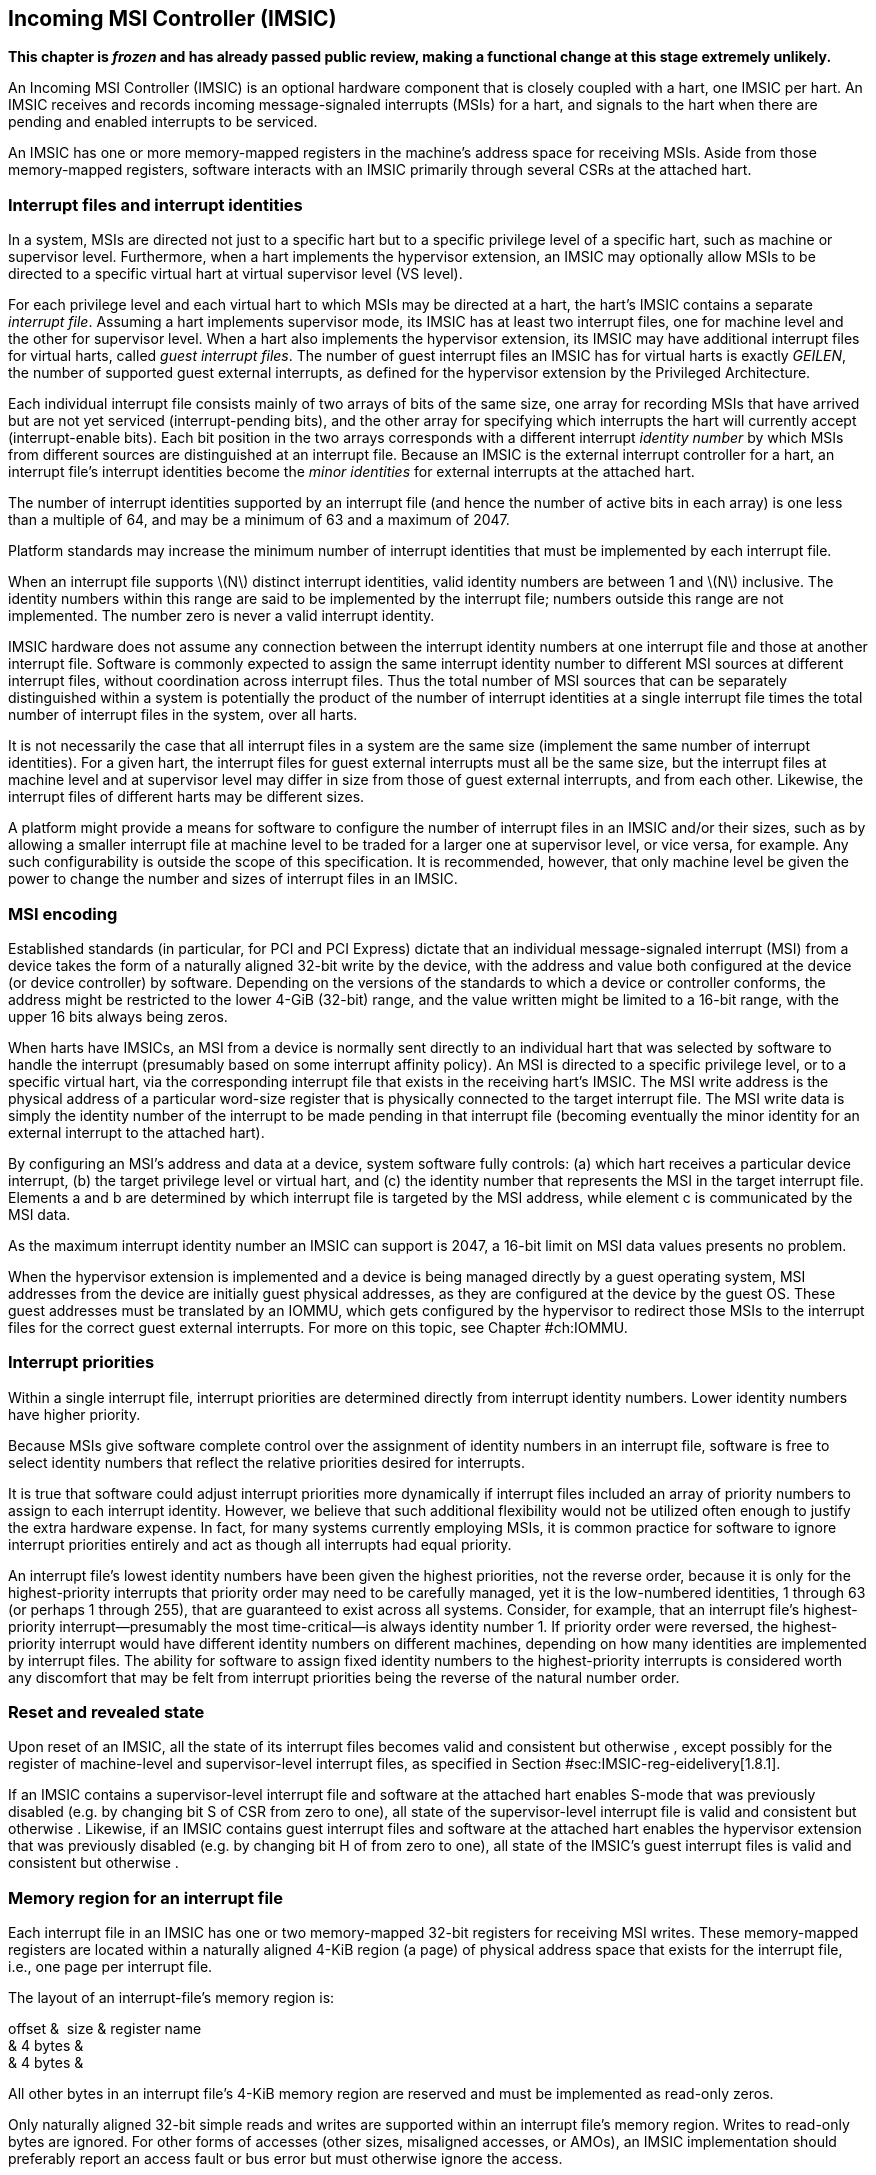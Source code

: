 [[ch:IMSIC]]
== Incoming MSI Controller (IMSIC)

*This chapter is _frozen_ and has already passed public review, making a
functional change at this stage extremely unlikely.*

An Incoming MSI Controller (IMSIC) is an optional hardware component
that is closely coupled with a hart, one IMSIC per hart. An IMSIC
receives and records incoming message-signaled interrupts (MSIs) for a
hart, and signals to the hart when there are pending and enabled
interrupts to be serviced.

An IMSIC has one or more memory-mapped registers in the machine’s
address space for receiving MSIs. Aside from those memory-mapped
registers, software interacts with an IMSIC primarily through several
CSRs at the attached hart.

[[sec:IMSIC-intrFilesAndIdents]]
=== Interrupt files and interrupt identities

In a system, MSIs are directed not just to a specific hart but to a
specific privilege level of a specific hart, such as machine or
supervisor level. Furthermore, when a hart implements the hypervisor
extension, an IMSIC may optionally allow MSIs to be directed to a
specific virtual hart at virtual supervisor level (VS level).

For each privilege level and each virtual hart to which MSIs may be
directed at a hart, the hart’s IMSIC contains a separate _interrupt
file_. Assuming a hart implements supervisor mode, its IMSIC has at
least two interrupt files, one for machine level and the other for
supervisor level. When a hart also implements the hypervisor extension,
its IMSIC may have additional interrupt files for virtual harts, called
_guest interrupt files_. The number of guest interrupt files an IMSIC
has for virtual harts is exactly _GEILEN_, the number of supported guest
external interrupts, as defined for the hypervisor extension by the
Privileged Architecture.

Each individual interrupt file consists mainly of two arrays of bits of
the same size, one array for recording MSIs that have arrived but are
not yet serviced (interrupt-pending bits), and the other array for
specifying which interrupts the hart will currently accept
(interrupt-enable bits). Each bit position in the two arrays corresponds
with a different interrupt _identity number_ by which MSIs from
different sources are distinguished at an interrupt file. Because an
IMSIC is the external interrupt controller for a hart, an interrupt
file’s interrupt identities become the _minor identities_ for external
interrupts at the attached hart.

The number of interrupt identities supported by an interrupt file (and
hence the number of active bits in each array) is one less than a
multiple of 64, and may be a minimum of 63 and a maximum of 2047.

Platform standards may increase the minimum number of interrupt
identities that must be implemented by each interrupt file.

When an interrupt file supports latexmath:[$N$] distinct interrupt
identities, valid identity numbers are between 1 and latexmath:[$N$]
inclusive. The identity numbers within this range are said to be
implemented by the interrupt file; numbers outside this range are not
implemented. The number zero is never a valid interrupt identity.

IMSIC hardware does not assume any connection between the interrupt
identity numbers at one interrupt file and those at another interrupt
file. Software is commonly expected to assign the same interrupt
identity number to different MSI sources at different interrupt files,
without coordination across interrupt files. Thus the total number of
MSI sources that can be separately distinguished within a system is
potentially the product of the number of interrupt identities at a
single interrupt file times the total number of interrupt files in the
system, over all harts.

It is not necessarily the case that all interrupt files in a system are
the same size (implement the same number of interrupt identities). For a
given hart, the interrupt files for guest external interrupts must all
be the same size, but the interrupt files at machine level and at
supervisor level may differ in size from those of guest external
interrupts, and from each other. Likewise, the interrupt files of
different harts may be different sizes.

A platform might provide a means for software to configure the number of
interrupt files in an IMSIC and/or their sizes, such as by allowing a
smaller interrupt file at machine level to be traded for a larger one at
supervisor level, or vice versa, for example. Any such configurability
is outside the scope of this specification. It is recommended, however,
that only machine level be given the power to change the number and
sizes of interrupt files in an IMSIC.

[[sec:MSIEncoding]]
=== MSI encoding

Established standards (in particular, for PCI and PCI Express) dictate
that an individual message-signaled interrupt (MSI) from a device takes
the form of a naturally aligned 32-bit write by the device, with the
address and value both configured at the device (or device controller)
by software. Depending on the versions of the standards to which a
device or controller conforms, the address might be restricted to the
lower 4-GiB (32-bit) range, and the value written might be limited to a
16-bit range, with the upper 16 bits always being zeros.

When harts have IMSICs, an MSI from a device is normally sent directly
to an individual hart that was selected by software to handle the
interrupt (presumably based on some interrupt affinity policy). An MSI
is directed to a specific privilege level, or to a specific virtual
hart, via the corresponding interrupt file that exists in the receiving
hart’s IMSIC. The MSI write address is the physical address of a
particular word-size register that is physically connected to the target
interrupt file. The MSI write data is simply the identity number of the
interrupt to be made pending in that interrupt file (becoming eventually
the minor identity for an external interrupt to the attached hart).

By configuring an MSI’s address and data at a device, system software
fully controls: (a) which hart receives a particular device interrupt,
(b) the target privilege level or virtual hart, and (c) the identity
number that represents the MSI in the target interrupt file. Elements a
and b are determined by which interrupt file is targeted by the MSI
address, while element c is communicated by the MSI data.

As the maximum interrupt identity number an IMSIC can support is 2047, a
16-bit limit on MSI data values presents no problem.

When the hypervisor extension is implemented and a device is being
managed directly by a guest operating system, MSI addresses from the
device are initially guest physical addresses, as they are configured at
the device by the guest OS. These guest addresses must be translated by
an IOMMU, which gets configured by the hypervisor to redirect those MSIs
to the interrupt files for the correct guest external interrupts. For
more on this topic, see Chapter #ch:IOMMU[[ch:IOMMU]].

=== Interrupt priorities

Within a single interrupt file, interrupt priorities are determined
directly from interrupt identity numbers. Lower identity numbers have
higher priority.

Because MSIs give software complete control over the assignment of
identity numbers in an interrupt file, software is free to select
identity numbers that reflect the relative priorities desired for
interrupts.

It is true that software could adjust interrupt priorities more
dynamically if interrupt files included an array of priority numbers to
assign to each interrupt identity. However, we believe that such
additional flexibility would not be utilized often enough to justify the
extra hardware expense. In fact, for many systems currently employing
MSIs, it is common practice for software to ignore interrupt priorities
entirely and act as though all interrupts had equal priority.

An interrupt file’s lowest identity numbers have been given the highest
priorities, not the reverse order, because it is only for the
highest-priority interrupts that priority order may need to be carefully
managed, yet it is the low-numbered identities, 1 through 63 (or perhaps
1 through 255), that are guaranteed to exist across all systems.
Consider, for example, that an interrupt file’s highest-priority
interrupt—presumably the most time-critical—is always identity number 1.
If priority order were reversed, the highest-priority interrupt would
have different identity numbers on different machines, depending on how
many identities are implemented by interrupt files. The ability for
software to assign fixed identity numbers to the highest-priority
interrupts is considered worth any discomfort that may be felt from
interrupt priorities being the reverse of the natural number order.

=== Reset and revealed state

Upon reset of an IMSIC, all the state of its interrupt files becomes
valid and consistent but otherwise , except possibly for the register of
machine-level and supervisor-level interrupt files, as specified in
Section #sec:IMSIC-reg-eidelivery[1.8.1].

If an IMSIC contains a supervisor-level interrupt file and software at
the attached hart enables S-mode that was previously disabled (e.g. by
changing bit S of CSR from zero to one), all state of the
supervisor-level interrupt file is valid and consistent but otherwise .
Likewise, if an IMSIC contains guest interrupt files and software at the
attached hart enables the hypervisor extension that was previously
disabled (e.g. by changing bit H of from zero to one), all state of the
IMSIC’s guest interrupt files is valid and consistent but otherwise .

[[sec:IMSIC-memRegion]]
=== Memory region for an interrupt file

Each interrupt file in an IMSIC has one or two memory-mapped 32-bit
registers for receiving MSI writes. These memory-mapped registers are
located within a naturally aligned 4-KiB region (a page) of physical
address space that exists for the interrupt file, i.e., one page per
interrupt file.

The layout of an interrupt-file’s memory region is:

offset &  size & register name +
& 4 bytes & +
& 4 bytes & +

All other bytes in an interrupt file’s 4-KiB memory region are reserved
and must be implemented as read-only zeros.

Only naturally aligned 32-bit simple reads and writes are supported
within an interrupt file’s memory region. Writes to read-only bytes are
ignored. For other forms of accesses (other sizes, misaligned accesses,
or AMOs), an IMSIC implementation should preferably report an access
fault or bus error but must otherwise ignore the access.

If latexmath:[$i$] is an implemented interrupt identity number, writing
value latexmath:[$i$] in little-endian byte order to (Set External
Interrupt-Pending bit by Number, Little-Endian) causes the pending bit
for interrupt latexmath:[$i$] to be set to one. A write to is ignored if
the value written is not an implemented interrupt identity number in
little-endian byte order.

For systems that support big-endian byte order, if latexmath:[$i$] is an
implemented interrupt identity number, writing value latexmath:[$i$] in
big-endian byte order to (Set External Interrupt-Pending bit by Number,
Big-Endian) causes the pending bit for interrupt latexmath:[$i$] to be
set to one. A write to is ignored if the value written is not an
implemented interrupt identity number in big-endian byte order. Systems
that support only little-endian byte order may choose to ignore all
writes to .

In most systems, is the write port for MSIs directed to this interrupt
file. For systems built mainly for big-endian byte order, may serve as
the write port for MSIs directed to this interrupt file from some
devices.

A read of or returns zero in all cases.

When not ignored, writes to an interrupt file’s memory region are
guaranteed to be reflected in the interrupt file eventually, but not
necessarily immediately. For a single interrupt file, the effects of
multiple writes (stores) to its memory region, though arbitrarily
delayed, always occur in the same order as the _global memory order_ of
the stores as defined by the Unprivileged ISA.

In most circumstances, any delay between the completion of a write to an
interrupt file’s memory region and the effect of the write on the
interrupt file is indistinguishable from other delays in the memory
system. However, if a hart writes to a or register of its own IMSIC,
then a delay between the completion of the store instruction and the
consequent setting of an interrupt-pending bit in the interrupt file may
be visible to the hart.

[[sec:IMSIC-systemMemRegions]]
=== Arrangement of the memory regions of multiple interrupt files

Each interrupt file that an IMSIC implements has its own memory region
as described in the previous section, occupying exactly one 4-KiB page
of machine address space. When practical, the memory pages of the
machine-level interrupt files of all IMSICs should be located together
in one part of the address space, and the memory pages of all
supervisor-level and guest interrupt files should similarly be located
together in another part of the address space, according to the rules
below.

The main reason for separating the machine-level interrupt files from
the other interrupt files in the address space is so harts that
implement physical memory protection (PMP) can grant supervisor-level
access to all supervisor-level and guest interrupt files using only a
single PMP table entry. If the memory pages for machine-level interrupt
files are instead interleaved with those of lower-privilege interrupt
files, the number of PMP table entries needed for granting
supervisor-level access to all non-machine-level interrupt files could
equal the number of harts in the system.

If a machine’s construction dictates that harts be subdivided into
groups, with each group relegated to its own portion of the address
space, then the best that can be achieved is to locate together the
machine-level interrupt files of each group of harts separately, and
likewise locate together the supervisor-level and guest interrupt files
of each group of harts separately. This situation is further addressed
later below.

A system may divide harts into groups in the address space because each
group exists on a separate chip (or chiplet in a multi-chip module), and
weaving together the address spaces of the multiple chips is
impractical. In that case, granting supervisor-level access to all
non-machine-level interrupt files takes one PMP table entry per group.

For the purpose of locating the memory pages of interrupt files in the
address space, assume each hart (or each hart within a group) has a
unique hart number that may or may not be related to the unique hart
identifiers (``hart IDs'') that the RISC-V Privileged Architecture
assigns to harts. For convenient addressing, the memory pages of all
machine-level interrupt files (or all those of a single group of harts)
should be arranged so that the address of the machine-level interrupt
file for hart number latexmath:[$h$] is given by the formula
latexmath:[${A+h\times\mbox{2}^{C}}$] for some integer constants
latexmath:[$A$] and latexmath:[$C$]. If the largest hart number is
latexmath:[$h_{\rm max}$], let
latexmath:[${k = \lceil\log_{2}(h_{\rm max}+\mbox{1})\rceil}$], the
number of bits needed to represent any hart number. Then the base
address latexmath:[$A$] should be aligned to a
latexmath:[$\mbox{2}^{k+C}$] address boundary, so
latexmath:[${A+h\times\mbox{2}^{C}}$] always equals
latexmath:[$A$]  latexmath:[${(h\times\mbox{2}^{C})}$], where the
vertical bar () represents bitwise logical OR.

The smallest that latexmath:[$C$] can be is 12, with
latexmath:[$\mbox{2}^{C}$] being the size of one 4-KiB page. If
latexmath:[${C > 12}$], the start of the memory page for each
machine-level interrupt file is aligned not just to a 4-KiB page but to
a stricter latexmath:[$\mbox{2}^{C}$] address boundary. Within the
latexmath:[${\mbox{2}^{k+C}}$]-size address range latexmath:[$A$]
through latexmath:[${A+\mbox{2}^{k+C}-\mbox{1}}$], every 4-KiB page that
is not occupied by a machine-level interrupt file should be filled with
32-bit words of read-only zeros, such that any read of an aligned word
returns zero and any write to an aligned word is ignored.

The memory pages of all supervisor-level interrupt files (or all those
of a single group of harts) should similarly be arranged so that the
address of the supervisor-level interrupt file for hart
number latexmath:[$h$] is latexmath:[${B+h\times\mbox{2}^{D}}$] for some
integer constants latexmath:[$B$] and latexmath:[$D$], with the base
address latexmath:[$B$] being aligned to a latexmath:[$\mbox{2}^{k+D}$]
address boundary.

If an IMSIC implements guest interrupt files, the memory pages for the
IMSIC’s supervisor-level interrupt file and for its guest interrupt
files should be contiguous, starting with the supervisor-level interrupt
file at the lowest address and followed by the guest interrupt files,
ordered by guest interrupt number. Schematically, the memory pages
should be ordered contiguously as

S,  latexmath:[$\mbox{G}_{1}$], latexmath:[$\mbox{G}_{2}$],
latexmath:[$\mbox{G}_{3}$], …

where S is the page for the supervisor-level interrupt file and each
latexmath:[$\mbox{G}_{i}$] is the page for the interrupt file of guest
interrupt number latexmath:[$i$]. Consequently, the smallest that
constant latexmath:[$D$] can be is
latexmath:[${\lceil\log_{\rm 2}(\mbox{maximum GEILEN}+\mbox{1})\rceil}+12$],
recalling that GEILEN for each IMSIC is the number of guest interrupt
files the IMSIC implements.

Within the latexmath:[${\mbox{2}^{k+D}}$]-size address range
latexmath:[$B$] through latexmath:[${B+\mbox{2}^{k+D}-\mbox{1}}$], every
4-KiB page that is not occupied by an interrupt file (supervisor-level
or guest) should be filled with 32-bit words of read-only zeros.

When a system divides harts into groups, each in its own separate
portion of the address space, the memory page addresses of interrupt
files should follow the formulas
latexmath:[${g\times\mbox{2}^{E}}+A+{h\times\mbox{2}^{C}}$] for
machine-level interrupt files, and
latexmath:[${g\times\mbox{2}^{E}}+B+{h\times\mbox{2}^{D}}$] for
supervisor-level interrupt files, with latexmath:[$g$] being a _group
number_, latexmath:[$h$] being a hart number relative to the group, and
latexmath:[$E$] being another integer constant
latexmath:[$\geq$] latexmath:[${k+\max(C,D)}$] but usually much larger.
If the largest group number is latexmath:[$g_{\rm max}$], let
latexmath:[${j = \lceil\log_{2}(g_{\rm max}+\mbox{1})\rceil}$], the
number of bits needed to represent any group number. Besides being
multiples of latexmath:[$\mbox{2}^{k+C}$] and
latexmath:[$\mbox{2}^{k+D}$] respectively, latexmath:[$A$] and
latexmath:[$B$] should be chosen so

latexmath:[$\left((\mbox{2}^{j}-\mbox{1})\times\mbox{2}^{E}\right)$]
latexmath:[$A \,=\, 0$] & and &
latexmath:[$\left((\mbox{2}^{j}-\mbox{1})\times\mbox{2}^{E}\right)$]
latexmath:[$B \,=\, 0$]

where an ampersand () represents bitwise logical AND. This ensures that

latexmath:[$g\times\mbox{2}^{E}+A+h\times\mbox{2}^{C}$] & always equals
& latexmath:[$(g\times\mbox{2}^{E})$] latexmath:[$A$]
latexmath:[$(h\times\mbox{2}^{C})$], & and +
latexmath:[$g\times\mbox{2}^{E}+B+h\times\mbox{2}^{D}$] & always equals
& latexmath:[$(g\times\mbox{2}^{E})$] latexmath:[$B$]
latexmath:[$(h\times\mbox{2}^{D})$]. +

Infilling with read-only-zero pages is expected only within each group,
not between separate groups. Specifically, if latexmath:[$g$] is any
integer between 0 and latexmath:[${\mbox{2}^{j}-1}$] inclusive, then
within the address ranges,

latexmath:[$g\times\mbox{2}^{E}+A$] & through &
latexmath:[$g\times\mbox{2}^{E}+A+\mbox{2}^{k+C}-\mbox{1}$], & and +
latexmath:[$g\times\mbox{2}^{E}+B$] & through &
latexmath:[$g\times\mbox{2}^{E}+B+\mbox{2}^{k+D}-\mbox{1}$], +

pages not occupied by an interrupt file should be read-only zeros.

See also Section #sec:AdvPLIC-MSIAddrs[[sec:AdvPLIC-MSIAddrs]] for the
default algorithms an Advanced PLIC may use to determine the destination
addresses of outgoing MSIs, which should be the addresses of IMSIC
interrupt files.

=== CSRs for external interrupts via an IMSIC

Software accesses a hart’s IMSIC primarily through the CSRs introduced
in Chapter #ch:CSRs[[ch:CSRs]]. There is a separate set of CSRs for each
implemented privilege level that can receive interrupts. The
machine-level CSRs interact with the IMSIC’s machine-level interrupt
file, while, if supervisor mode is implemented, the supervisor-level
CSRs interact with the IMSIC’s supervisor-level interrupt file. When an
IMSIC has guest interrupt files, the VS CSRs interact with a single
guest interrupt file, selected by the VGEIN field of CSR .

For machine level, the relevant CSRs are , , and . When supervisor mode
is implemented, the set of supervisor-level CSRs matches those of
machine level: , , and . And when the hypervisor extension is
implemented, there are three corresponding VS CSRs: , , and .

As explained in Chapter #ch:CSRs[[ch:CSRs]], registers and provide
indirect access to additional machine-level registers. Likewise for
supervisor-level and , and VS-level and . In each case, a value of the
_`*iselect` CSR_ (, , or ) in the range – selects a register of the
corresponding IMSIC interrupt file, either the machine-level interrupt
file (), the supervisor-level interrupt file (), or a guest interrupt
file ().

Interrupt files at each level act identically. For a given privilege
level, values of the CSR in the range – select these registers of the
corresponding interrupt file:

& +
& +
& +
& +
…&  … +
& +
& +
& +
…&  … +
& +

Register numbers and – are reserved. When a CSR has one of these values,
reads from the matching _`*ireg` CSR_ (, , or ) return zero, and writes
to the CSR are ignored. (For and , all accesses depend on .VGEIN being
the valid number of a guest interrupt file.)

Registers through contain the pending bits for all implemented interrupt
identities, and are collectively called the _`eip` array_. Registers
through contain the enable bits for the same interrupt identities, and
are collectively called the _`eie` array_.

The indirectly accessed interrupt-file registers and CSRs , , and are
all documented in more detail in the next two sections.

=== Indirectly accessed interrupt-file registers

This section describes the registers of an interrupt file that are
accessed indirectly through a CSR (, , or ) and its partner CSR (, , or
). The width of these indirect accesses is always the current XLEN,
32 bits for RV32 code, or 64 bits for RV64 code.

[[sec:IMSIC-reg-eidelivery]]
==== External interrupt delivery enable register ()

is a register that controls whether interrupts from this interrupt file
are delivered from the IMSIC to the attached hart so they appear as a
pending external interrupt in the hart’s or CSR. Register may optionally
also support the direct delivery of interrupts from a PLIC
(Platform-Level Interrupt Controller) or APLIC (Advanced PLIC) to the
attached hart. Three possible values are currently defined for :

0 & = Interrupt delivery is disabled +
1 & = Interrupt delivery from the interrupt file is enabled +
& = Interrupt delivery from a PLIC or APLIC is enabled (optional) +

If supports value , then a specific PLIC or APLIC in the system may act
as an alternate external interrupt controller for the attached hart at
the same privilege level as this interrupt file. When is , the interrupt
file functions the same as though is 0, and the PLIC or APLIC replaces
the interrupt file in supplying pending external interrupts at this
privilege level at the hart.

Guest interrupt files do not support value for .

Reset initializes to if that value is supported; otherwise, has an valid
value (0 or 1) after reset.

value supports system software that is oblivious to IMSICs and assumes
instead that the external interrupt controller is a PLIC or APLIC. Such
software may exist either because it predates the existence of IMSICs or
because bypassing IMSICs is believed to reduce programming effort.

==== External interrupt enable threshold register ()

is a register that determines the minimum interrupt priority (maximum
interrupt identity number) allowing an interrupt to be signaled from
this interrupt file to the attached hart. If latexmath:[$N$] is the
maximum implemented interrupt identity number for this interrupt file,
must be capable of holding all values between 0 and latexmath:[$N$],
inclusive.

When is a nonzero value latexmath:[$P$], interrupt identities
latexmath:[$P$] and higher do not contribute to signaling interrupts, as
though those identities were not enabled, regardless of the settings of
their corresponding interrupt-enable bits in the array. When is zero,
all enabled interrupt identities contribute to signaling interrupts from
the interrupt file.

==== External interrupt-pending registers (–)

When the current XLEN = 32, register latexmath:[$k$] contains the
pending bits for interrupts with identity numbers
latexmath:[$k\times\mbox{32}$] through
latexmath:[${k\times\mbox{32} + \mbox{31}}$]. For an implemented
interrupt identity latexmath:[$i$] within that range, the pending bit
for interrupt latexmath:[$i$] is bit latexmath:[$(i\bmod\mbox{32})$] of
latexmath:[$k$].

When the current XLEN = 64, the odd-numbered registers , , … do not
exist. In that case, if the CSR is an odd value in the range –, an
attempt to access the matching CSR raises an illegal instruction
exception, unless done in VS-mode, in which case it raises a virtual
instruction exception. For even latexmath:[$k$], register
latexmath:[$k$] contains the pending bits for interrupts with identity
numbers latexmath:[$k\times\mbox{32}$] through
latexmath:[${k\times\mbox{32} + \mbox{63}}$]. For an implemented
interrupt identity latexmath:[$i$] within that range, the pending bit
for interrupt latexmath:[$i$] is bit latexmath:[$(i\bmod\mbox{64})$] of
latexmath:[$k$].

Bit positions in a valid latexmath:[$k$] register that don’t correspond
to a supported interrupt identity (such as bit 0 of ) are read-only
zeros.

==== External interrupt-enable registers (–)

When the current XLEN = 32, register latexmath:[$k$] contains the enable
bits for interrupts with identity numbers latexmath:[$k\times\mbox{32}$]
through latexmath:[${k\times\mbox{32} + \mbox{31}}$]. For an implemented
interrupt identity latexmath:[$i$] within that range, the enable bit for
interrupt latexmath:[$i$] is bit latexmath:[$(i\bmod\mbox{32})$] of
latexmath:[$k$].

When the current XLEN = 64, the odd-numbered registers , , … do not
exist. In that case, if the CSR is an odd value in the range –, an
attempt to access the matching CSR raises an illegal instruction
exception, unless done in VS-mode, in which case it raises a virtual
instruction exception. For even latexmath:[$k$], register
latexmath:[$k$] contains the enable bits for interrupts with identity
numbers latexmath:[$k\times\mbox{32}$] through
latexmath:[${k\times\mbox{32} + \mbox{63}}$]. For an implemented
interrupt identity latexmath:[$i$] within that range, the enable bit for
interrupt latexmath:[$i$] is bit latexmath:[$(i\bmod\mbox{64})$] of
latexmath:[$k$].

Bit positions in a valid latexmath:[$k$] register that don’t correspond
to a supported interrupt identity (such as bit 0 of ) are read-only
zeros.

===  Top external interrupt CSRs (, , ) 

CSR interacts directly with an IMSIC’s machine-level interrupt file. If
supervisor mode is implemented, CSR interacts directly with the
supervisor-level interrupt file. And if the hypervisor extension is
implemented and field VGEIN of is the number of an implemented guest
interrupt file, interacts with the chosen guest interrupt file.

The value of a _`*topei` CSR_ (, , or ) indicates the interrupt file’s
current highest-priority pending-and-enabled interrupt that also exceeds
the priority threshold specified by its register if is not zero.
Interrupts with lower identity numbers have higher priorities.

A read of a CSR returns zero either if no interrupt is both pending in
the interrupt file’s array and enabled in its array, or if is not zero
and no pending-and-enabled interrupt has an identity number less than
the value of . Otherwise, the value returned from a read of has this
format:

bits 26:16 & Interrupt identity +
bits 10:0 & Interrupt priority (same as identity) +

All other bit positions are zeros.

The interrupt identity reported in a CSR is the minor identity for an
external interrupt at the hart.

The redundancy in the value read from a CSR is consistent with the
Advanced PLIC, which returns both an interrupt identity number and its
priority in the same format as above, but with the two components being
independent of one another.

A write to a CSR _claims_ the reported interrupt identity by clearing
its pending bit in the interrupt file. The value written is ignored;
rather, the current readable value of the register determines which
interrupt-pending bit is cleared. Specifically, when a CSR is written,
if the register value has interrupt identity latexmath:[$i$] in bits
26:16, then the interrupt file’s pending bit for
interrupt latexmath:[$i$] is cleared. When a CSR’s value is zero, a
write to the register has no effect.

If a read and write of a CSR are done together by a single CSR
instruction (CSRRW, CSRRS, or CSRRC), the value returned by the read
indicates the pending bit that is cleared.

It is almost always a mistake to write to a CSR without a simultaneous
read to learn which interrupt was claimed. Note especially, if a read of
a register and a subsequent write to the register are done by two
separate CSR instructions, then a higher-priority interrupt may become
newly pending-and-enabled in the interrupt file between the two
instructions, causing the write to clear the pending bit of the new
interrupt and not the one reported by the read. Once the pending bit of
the new interrupt is cleared, the interrupt is lost.

If it is necessary first to read a CSR and then subsequently claim the
interrupt as a separate step, the claim can be safely done by clearing
the pending bit in the array via and , instead of writing to .

=== Interrupt delivery and handling

An IMSIC’s interrupt files supply _external interrupt_ signals to the
attached hart, one interrupt signal per interrupt file. The interrupt
signal from a machine-level interrupt file appears as bit MEIP in CSR ,
and the interrupt signal from a supervisor-level interrupt file appears
as bit SEIP in and . Interrupt signals from any guest interrupt files
appear as the active bits in hypervisor CSR .

When interrupt delivery is disabled by an interrupt file’s register (
= 0), the interrupt signal from the interrupt file is held de-asserted
(false). When interrupt delivery from an interrupt file is enabled (
= 1), its interrupt signal is asserted if and only if the interrupt file
has a pending-and-enabled interrupt that also exceeds the priority
threshold specified by , if not zero.

A trap handler solely for external interrupts via an IMSIC could be
written roughly as follows:

save processor registers +
read CSR or , and write simultaneously to claim the interrupt +
 +
call the interrupt handler for external interrupt (minor identity) +
restore processor registers +
return from trap +

The combined read and write of or in the second step can be done by a
single CSRRW machine instruction,

_rd_ / +

where _rd_ is the destination register for value .

